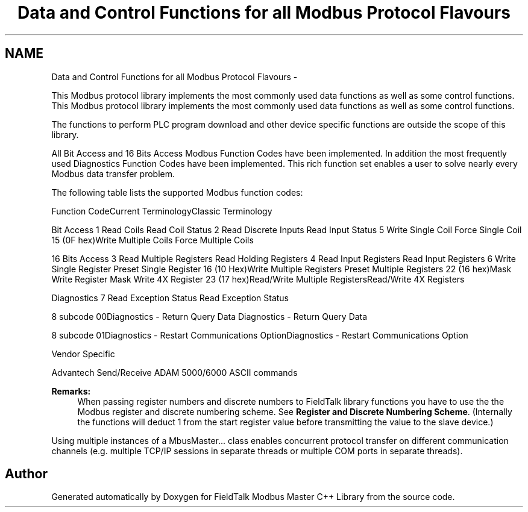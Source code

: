 .TH "Data and Control Functions for all Modbus Protocol Flavours" 3 "29 Jan 2010" "Version Library version 2.6" "FieldTalk Modbus Master C++ Library" \" -*- nroff -*-
.ad l
.nh
.SH NAME
Data and Control Functions for all Modbus Protocol Flavours \- 
.PP
This Modbus protocol library implements the most commonly used data functions as well as some control functions.  
This Modbus protocol library implements the most commonly used data functions as well as some control functions. 

The functions to perform PLC program download and other device specific functions are outside the scope of this library.
.PP
All Bit Access and 16 Bits Access Modbus Function Codes have been implemented. In addition the most frequently used Diagnostics Function Codes have been implemented. This rich function set enables a user to solve nearly every Modbus data transfer problem.
.PP
The following table lists the supported Modbus function codes:
.PP
Function CodeCurrent TerminologyClassic Terminology
.PP
Bit Access   1 Read Coils Read Coil Status  2 Read Discrete Inputs Read Input Status  5 Write Single Coil Force Single Coil  15 (0F hex)Write Multiple Coils Force Multiple Coils 
.PP
16 Bits Access   3 Read Multiple Registers Read Holding Registers  4 Read Input Registers Read Input Registers  6 Write Single Register Preset Single Register  16 (10 Hex)Write Multiple Registers Preset Multiple Registers  22 (16 hex)Mask Write Register Mask Write 4X Register  23 (17 hex)Read/Write Multiple RegistersRead/Write 4X Registers 
.PP
Diagnostics   7 Read Exception Status Read Exception Status 
.PP
8 subcode 00Diagnostics - Return Query Data Diagnostics - Return Query Data 
.PP
8 subcode 01Diagnostics - Restart Communications OptionDiagnostics - Restart Communications Option 
.PP
Vendor Specific  
.PP
Advantech Send/Receive ADAM 5000/6000 ASCII commands  
.PP
.PP
\fBRemarks:\fP
.RS 4
When passing register numbers and discrete numbers to FieldTalk library functions you have to use the the Modbus register and discrete numbering scheme. See \fBRegister and Discrete Numbering Scheme\fP. (Internally the functions will deduct 1 from the start register value before transmitting the value to the slave device.)
.RE
.PP
Using multiple instances of a MbusMaster... class enables concurrent protocol transfer on different communication channels (e.g. multiple TCP/IP sessions in separate threads or multiple COM ports in separate threads). 
.SH "Author"
.PP 
Generated automatically by Doxygen for FieldTalk Modbus Master C++ Library from the source code.

